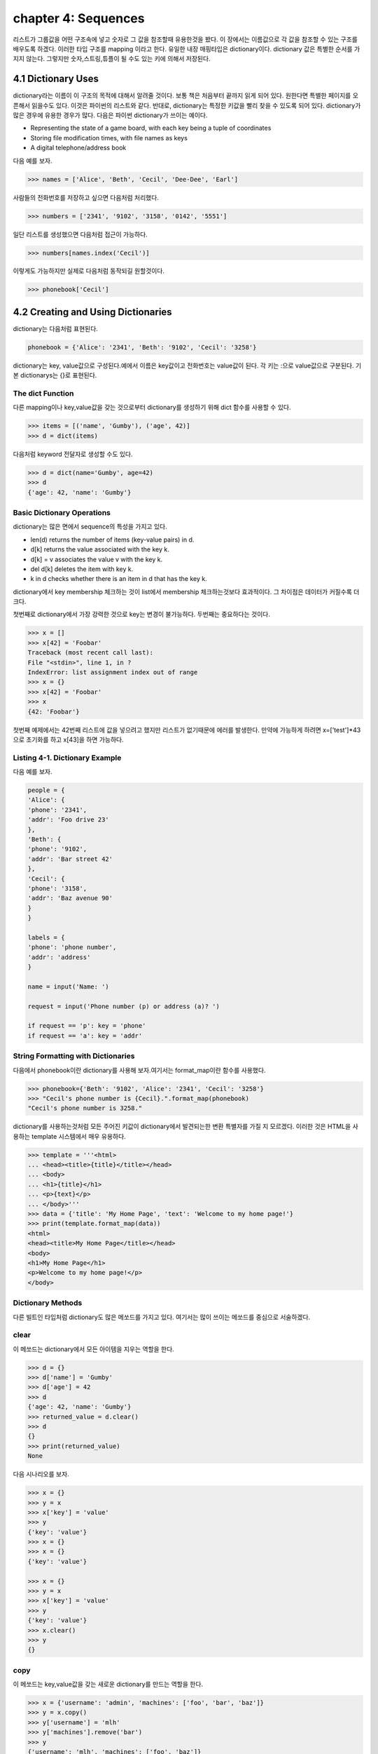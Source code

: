 chapter 4: Sequences
===========================================================
리스트가 그룹값을 어떤 구조속에 넣고 숫자로 그 값을 참조할때 유용한것을 봤다.
이 장에서는 이름값으로 각 값을 참조할 수 있는 구조를 배우도록 하겠다.
이러한 타입 구조를 mapping 이라고 한다.
유일한 내장 매핑타입은 dictionary이다.
dictionary 값은 특별한 순서를 가지지 않는다. 그렇지만 숫자,스트링,튜플이 될 수도 있는 키에 의해서 저장된다.


4.1 Dictionary Uses
-------------------------
dictionary라는 이름이 이 구조의 목적에 대해서 알려줄 것이다. 보통 책은 처음부터 끝까지 읽게 되어 있다.
원한다면 특별한 페이지를 오픈해서 읽을수도 있다. 이것은 파이썬의 리스트와 같다.
반대로, dictionary는 특정한 키값을 빨리 찾을 수 있도록 되어 있다.
dictionary가 많은 경우에 유용한 경우가 많다. 다음은 파이썬 dictionary가 쓰이는  예이다.

• Representing the state of a game board, with each key being a tuple of coordinates
• Storing file modification times, with file names as keys
• A digital telephone/address book

다음 예를 보자.

.. code-block:: python

    >>> names = ['Alice', 'Beth', 'Cecil', 'Dee-Dee', 'Earl']

사람들의 전화번호를 저장하고 싶으면  다음처럼 처리했다.

.. code-block:: python

    >>> numbers = ['2341', '9102', '3158', '0142', '5551']

일단 리스트를 생성했으면 다음처럼 접근이 가능하다.

.. code-block:: python

    >>> numbers[names.index('Cecil')]

이렇게도 가능하지만 실제로 다음처럼 동작되길 원할것이다.

.. code-block:: python

    >>> phonebook['Cecil']



4.2 Creating and Using Dictionaries
--------------------------------------
dictionary는 다음처럼 표현된다.

.. code-block:: python

    phonebook = {'Alice': '2341', 'Beth': '9102', 'Cecil': '3258'}


dictionary는 key, value값으로 구성된다.예에서 이름은 key값이고 전화번호는 value값이 된다.
각 키는 :으로 value값으로 구분된다.
기본 dictionarys는 {}로 표현된다.

The dict Function
~~~~~~~~~~~~~~~~~~~~~~~~~~~
다른 mapping이나 key,value값을 갖는 것으로부터 dictionary를 생성하기 위해 dict 함수를 사용할 수 있다.

.. code-block:: python

    >>> items = [('name', 'Gumby'), ('age', 42)]
    >>> d = dict(items)

다음처럼 keyword 전달자로 생성할 수도 있다.

.. code-block:: python

    >>> d = dict(name='Gumby', age=42)
    >>> d
    {'age': 42, 'name': 'Gumby'}

Basic Dictionary Operations
~~~~~~~~~~~~~~~~~~~~~~~~~~~~~~
dictionary는 많은 면에서 sequence의 특성을 가지고 있다.

• len(d) returns the number of items (key-value pairs) in d.
• d[k] returns the value associated with the key k.
• d[k] = v associates the value v with the key k.
• del d[k] deletes the item with key k.
• k in d checks whether there is an item in d that has the key k.

dictionary에서 key membership 체크하는 것이 list에서 membership 체크하는것보다 효과적이다.
그 차이점은 데이터가 커질수록 더 크다.

첫번째로 dictionary에서 가장 강력한 것으로 key는 변경이 불가능하다.
두번째는 중요하다는 것이다.

.. code-block:: python

    >>> x = []
    >>> x[42] = 'Foobar'
    Traceback (most recent call last):
    File "<stdin>", line 1, in ?
    IndexError: list assignment index out of range
    >>> x = {}
    >>> x[42] = 'Foobar'
    >>> x
    {42: 'Foobar'}

첫번째 예제에서는 42번째 리스트에 값을 넣으려고 했지만 리스트가 없기때문에 에러를 발생한다.
만약에 가능하게 하려면 x=['test']*43 으로 초기화를 하고 x[43]을 하면 가능하다.

Listing 4-1. Dictionary Example
~~~~~~~~~~~~~~~~~~~~~~~~~~~~~~~~
다음 예를 보자.

.. code-block:: python

    people = {
    'Alice': {
    'phone': '2341',
    'addr': 'Foo drive 23'
    },
    'Beth': {
    'phone': '9102',
    'addr': 'Bar street 42'
    },
    'Cecil': {
    'phone': '3158',
    'addr': 'Baz avenue 90'
    }
    }

    labels = {
    'phone': 'phone number',
    'addr': 'address'
    }

    name = input('Name: ')

    request = input('Phone number (p) or address (a)? ')

    if request == 'p': key = 'phone'
    if request == 'a': key = 'addr'

String Formatting with Dictionaries
~~~~~~~~~~~~~~~~~~~~~~~~~~~~~~~~~~~~
다음에서 phonebook이란 dictionary를 사용해 보자.여기서는 format_map이란 함수를 사용했다.


.. code-block:: python

    >>> phonebook={'Beth': '9102', 'Alice': '2341', 'Cecil': '3258'}
    >>> "Cecil's phone number is {Cecil}.".format_map(phonebook)
    "Cecil's phone number is 3258."

dictionary를 사용하는것처럼  모든 주어진 키값이 dictionary에서 발견되는한 변환 특별자를 가질 지 모르겠다.
이러한 것은 HTML을 사용하는 template 시스템에서 매우 유용하다.

.. code-block:: python


    >>> template = '''<html>
    ... <head><title>{title}</title></head>
    ... <body>
    ... <h1>{title}</h1>
    ... <p>{text}</p>
    ... </body>'''
    >>> data = {'title': 'My Home Page', 'text': 'Welcome to my home page!'}
    >>> print(template.format_map(data))
    <html>
    <head><title>My Home Page</title></head>
    <body>
    <h1>My Home Page</h1>
    <p>Welcome to my home page!</p>
    </body>

Dictionary Methods
~~~~~~~~~~~~~~~~~~~~~~~
다른 빌트인 타입처럼 dictionary도 많은 메쏘드를 가지고 있다.
여기서는 많이 쓰이는 메쏘드를 중심으로 서술하겠다.

clear
~~~~~~
이 메쏘드는 dictionary에서 모든 아이템을 지우는 역할을 한다.

.. code-block:: python

    >>> d = {}
    >>> d['name'] = 'Gumby'
    >>> d['age'] = 42
    >>> d
    {'age': 42, 'name': 'Gumby'}
    >>> returned_value = d.clear()
    >>> d
    {}
    >>> print(returned_value)
    None

다음 시나리오를 보자.

.. code-block:: python

    >>> x = {}
    >>> y = x
    >>> x['key'] = 'value'
    >>> y
    {'key': 'value'}
    >>> x = {}
    >>> x = {}
    {'key': 'value'}

    >>> x = {}
    >>> y = x
    >>> x['key'] = 'value'
    >>> y
    {'key': 'value'}
    >>> x.clear()
    >>> y
    {}

copy
~~~~~~
이 메쏘드는 key,value값을 갖는 새로운 dictionary를 만드는 역할을 한다.

.. code-block:: python


    >>> x = {'username': 'admin', 'machines': ['foo', 'bar', 'baz']}
    >>> y = x.copy()
    >>> y['username'] = 'mlh'
    >>> y['machines'].remove('bar')
    >>> y
    {'username': 'mlh', 'machines': ['foo', 'baz']}
    >>> x
    {'username': 'admin', 'machines': ['foo', 'baz']}

복사는 원래 dictionary를 변경하지 않기때문에 원래값을 변경하지 않고 복사해서 쓸때 자주 쓰인다.
만약 원래값도 변경이 가능한경우에는 deepcopy를 사용한다.

.. code-block:: python

    >>> from copy import deepcopy
    >>> d = {}
    >>> d['names'] = ['Alfred', 'Bertrand']
    >>> c = d.copy()
    >>> dc = deepcopy(d)
    >>> d['names'].append('Clive')
    >>> c
    {'names': ['Alfred', 'Bertrand', 'Clive']}
    >>> dc
    {'names': ['Alfred', 'Bertrand']}


fromkeys
~~~~~~~~~~
fromkeys 메쏘드는 주어진 key값으로 새로운 dictionary를 생성한다.디폴트 value값은 None이다.

.. code-block:: python

    >>> {}.fromkeys(['name', 'age'])
    {'age': None, 'name': None}

다음처럼 값을 넣을수 있다.

.. code-block:: python

    >>> dict.fromkeys(['name', 'age'])
    {'age': None, 'name': None}

    >>> dict.fromkeys(['name', 'age'], '(unknown)')
    {'age': '(unknown)', 'name': '(unknown)'}



get
~~~~~~
get 메쏘드는 dictionary item들을 접근할때 쓰인다. dictionary에 없는 item을 접근할때 오류를 발생한다.

.. code-block:: python

    >>> d = {}
    >>> print(d['name'])

    >>> print(d.get('name'))
    None

위 두번째 예처럼 get를 쓰면 디폴트 None이란 값을 발생한다.
만약 키가 있다면 get은 보통 dictionary 찾기기능을 갖는다.

.. code-block:: python

    >>> d['name'] = 'Eric'
    >>> d.get('name')
    'Eric'


Listing 4-2. Dictionary Method Example
~~~~~~~~~~~~~~~~~~~~~~~~~~~~~~~~~~~~~~~~

.. code-block:: python

    people={
        'alice':{'phone':12233,'addr':'seoul'},
        'Beth' :{'phone':233443,'addr':'busan'},
        'Ceceil':{'phone':3333,'addr':'chungju'}


        }

    labels = {
    'phone': 'phone number',
    'addr': 'address'
    }
    name = input('Name: ')
    # Are we looking for a phone number or an address?
    request = input('Phone number (p) or address (a)? ')
    # Use the correct key:
    key = request # In case the request is neither 'p' nor 'a'
    if request == 'p': key = 'phone'
    if request == 'a': key = 'addr'
    # Use get to provide default values:
    person = people.get(name, {})
    label = labels.get(key, key)
    result = person.get(key, 'not available')
    print("{}'s {} is {}.".format(name, label, result))




items
~~~~~~
item 메쏘드는 모든 아이템이 (key,value)형태의 item 리스트로서 dictionary의 모든 item을 반환한다.

.. code-block:: python

    >>> d = {'title': 'Python Web Site', 'url': 'http://www.python.org', 'spam': 0}
    >>> d.items()

리턴값은 dictionary view 형태로 표현된다. dictionary view는 반복에 많이 쓰인다.부가적으로 length 나 멤버쉽을 체크할때 사용한다.


.. code-block:: python


    >>> it = d.items()
    >>> len(it)
    3
    >>> ('spam', 0) in it
    True

view가 유용한 것은 그것은 어떠한 것도 복사하지 않는다는 것이다.그것은 항상 이전것의 dictionary를 반영한다.

.. code-block:: python

    >>> d['spam'] = 1
    >>> ('spam', 0) in it
    False
    >>> d['spam'] = 0
    >>> ('spam', 0) in it
    True

어찌됐건 모든 item들을 list에 복사하고자 하면 다음처럼 할수 있다.

.. code-block:: python

    >>> list(d.items())
    [('spam', 0), ('title', 'Python Web Site'), ('url', 'http://www.python.org')]



key
~~~~~~
key 메쏘드는 dictionary에 있는 key들의 dictionary view를 리턴한다.



pop
~~~~~~
pop은 주어진 key값에 해당하는 key-value값을 삭제할때 사용한다.

.. code-block:: python

    >>> d = {'x': 1, 'y': 2}
    >>> d.pop('x')
    1
    >>> d
    {'y': 2}


popitem
~~~~~~~~~
popitem 메쏘드는 list에서 마지막 인자를 표현하는 list.pop가 유사하다. list.pop 과 다른점은 dictionary는 마지막 item을 갖고 있지
않기때문에 popitem은 임의의 item을 pop한다.

.. code-block:: python

    >>> d = {'url': 'http://www.python.org', 'spam': 0, 'title': 'Python Web Site'}
    >>> d.popitem()
    ('url', 'http://www.python.org')
    >>> d
    {'spam': 0, 'title': 'Python Web Site'}

dictionary는 list 타입이 아니기때문에 append 메쏘드가 없다.



setdefault
~~~~~~~~~~~~
setdefault 메쏘드는 주어진 key값에  상응하는 값을 얻는 get가 유사하다. get과 틀린점은 dictionary에 없는 값을 주어진 키값에
따라 설정할 수 있다.


.. code-block:: python

    >>> d = {}
    >>> d.setdefault('name', 'N/A')
    'N/A'
    >>> d
    {'name': 'N/A'}
    >>> d['name'] = 'Gumby'
    >>> d.setdefault('name', 'N/A')
    'Gumby'
    >>> d
    {'name': 'Gumby'}


update
~~~~~~~~~~~
update 메쏘드는 다른 아이템들을 가진 dictionary로 갱신할때 쓴다.

.. code-block:: python

    >>> d = {
    ... 'title': 'Python Web Site',
    ... 'url': 'http://www.python.org',
    ... 'changed': 'Mar 14 22:09:15 MET 2016'
    ... }
    >>> x = {'title': 'Python Language Website'}
    >>> d.update(x)
    >>> d
    {'url': 'http://www.python.org', 'changed':
    'Mar 14 22:09:15 MET 2016', 'title': 'Python Language Website'}


values
~~~~~~~~
values값은 dictionary에서 value값을 dictionary view로 리턴하는 것이다.

.. code-block:: python


    >>> d = {}
    >>> d[1] = 1
    >>> d[2] = 2
    >>> d[3] = 3
    >>> d[4] = 1
    >>> d.values()
    dict_values([1, 2, 3, 1])




4.3 A Quick Summary
----------------------
이 장에서는 다음을 배웠다.

Mappings

String formatting with dictionaries

Dictionary methods

새로운 함수
~~~~~~~~~~~~~

dict(seq) Creates dictionary from (key, value) pairs (or a mapping or keyword arguments)

